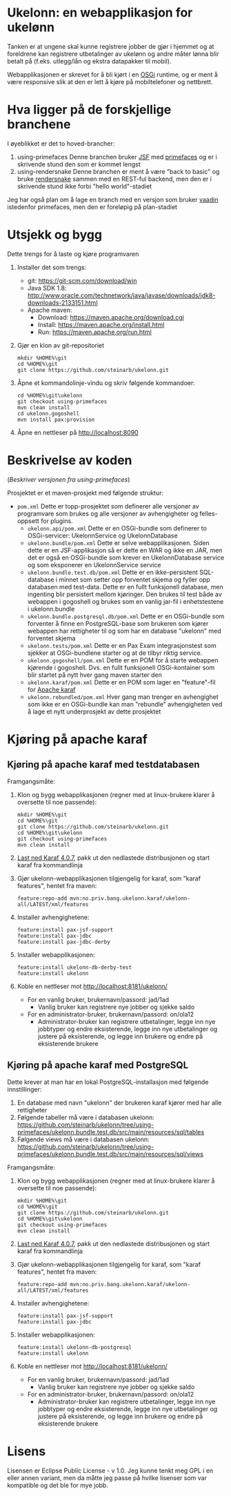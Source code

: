* Ukelonn: en webapplikasjon for ukelønn

Tanken er at ungene skal kunne registrere jobber de gjør i hjemmet og at foreldrene kan registrere utbetalinger av ukelønn og andre måter lønna blir betalt på (f.eks. utlegg/lån og ekstra datapakker til mobil).

Webapplikasjonen er skrevet for å bli kjørt i en [[https://www.osgi.org/developer/architecture/][OSGi]] runtime, og er ment å være responsive slik at den er lett å kjøre på mobiltelefoner og nettbrett.

* Hva ligger på de forskjellige branchene

I øyeblikket er det to hoved-brancher:
 1. using-primefaces
    Denne branchen bruker [[https://en.wikipedia.org/wiki/JavaServer_Faces][JSF]] med [[http://www.primefaces.org/][primefaces]] og er i skrivende stund den som er kommet lengst
 2. using-rendersnake
    Denne branchen er ment å være "back to basic" og bruke [[http://rendersnake.org/][rendersnake]] sammen med en REST-ful backend, men den er i skrivende stund ikke forbi "hello world"-stadiet

Jeg har også plan om å lage en branch med en versjon som bruker [[https://vaadin.com/home][vaadin]] istedenfor primefaces, men den er foreløpig på plan-stadiet

* Utsjekk og bygg

Dette trengs for å laste og kjøre programvaren
 1. Installer det som trengs:
    - git: https://git-scm.com/download/win
    - Java SDK 1.8: http://www.oracle.com/technetwork/java/javase/downloads/jdk8-downloads-2133151.html
    - Apache maven:
      - Download: https://maven.apache.org/download.cgi
      - Install: https://maven.apache.org/install.html
      - Run: https://maven.apache.org/run.html
 2. Gjør en klon av git-repositoriet
    #+BEGIN_EXAMPLE
      mkdir %HOME%\git
      cd %HOME%\git
      git clone https://github.com/steinarb/ukelonn.git
    #+END_EXAMPLE
 3. Åpne et kommandolinje-vindu og skriv følgende kommandoer:
    #+BEGIN_EXAMPLE
      cd %HOME%\git\ukelonn
      git checkout using-primefaces
      mvn clean install
      cd ukelonn.gogoshell
      mvn install pax:provision
    #+END_EXAMPLE
 4. Åpne en nettleser på http://localhost:8090

* Beskrivelse av koden
(/Beskriver versjonen fra using-primefaces/)

Prosjektet er et maven-prosjekt med følgende struktur:
 - =pom.xml=
   Dette er topp-prosjektet som definerer alle versjoner av programvare som brukes og alle versjoner av avhengigheter og felles-oppsett for plugins.
   - =ukelonn.api/pom.xml=
     Dette er en OSGi-bundle som definerer to OSGi-servicer: UkelonnService og UkelonnDatabase
   - =ukelonn.bundle/pom.xml=
     Dette er selve webapplikasjonen.  Siden dette er en JSF-applikasjon så er dette en WAR og ikke en JAR, men det er også en OSGi-bundle som krever en UkelonnDatabase service og som eksponerer en UkelonnService service
   - =ukelonn.bundle.test.db/pom.xml=
     Dette er en ikke-persistent SQL-database i minnet som setter opp forventet skjema og fyller opp databasen med test-data.
     Dette er en fullt funksjonell database, men ingenting blir persistert mellom kjøringer.  Den brukes til test både av webappen i gogoshell og brukes som en vanlig jar-fil i enhetstestene i ukelonn.bundle
   - =ukelonn.bundle.postgresql.db/pom.xml=
     Dette er en OSGi-bundle som forventer å finne en PostgreSQL-base som brukeren som kjører webappen har rettigheter til og som har en database "ukelonn" med forventet skjema
   - =ukelonn.tests/pom.xml=
     Dette er en Pax Exam integrasjonstest som sjekker at OSGi-bundlene starter og at de tilbyr riktig service.
   - =ukelonn.gogoshell/pom.xml=
     Dette er en POM for å starte webappen kjørende i gogoshell.  Dvs. en fullt funksjonell OSGi-kontainer som blir startet på nytt hver gang maven starter den
   - =ukelonn.karaf/pom.xml=
     Dette er en POM som lager en "feature"-fil for [[http://karaf.apache.org/][Apache karaf]]
   - =ukelonn.rebundled/pom.xml=
     Hver gang man trenger en avhengighet som ikke er en OSGi-bundle kan man "rebundle" avhengigheten ved å lage et nytt underprosjekt av dette prosjektet

* Kjøring på apache karaf
** Kjøring på apache karaf med testdatabasen
Framgangsmåte:
 1. Klon og bygg webapplikasjonen (regner med at linux-brukere klarer å oversette til noe passende):
    #+BEGIN_EXAMPLE
      mkdir %HOME%\git
      cd %HOME%\git
      git clone https://github.com/steinarb/ukelonn.git
      cd %HOME%\git\ukelonn
      git checkout using-primefaces
      mvn clean install
    #+END_EXAMPLE
 2. [[http://karaf.apache.org/download.html][Last ned Karaf 4.0.7]], pakk ut den nedlastede distribusjonen og start karaf fra kommandlinja
 3. Gjør ukelonn-webapplikasjonen tilgjengelig for karaf, som "karaf features", hentet fra maven:
    #+BEGIN_EXAMPLE
      feature:repo-add mvn:no.priv.bang.ukelonn.karaf/ukelonn-all/LATEST/xml/features
    #+END_EXAMPLE
 4. Installer avhengighetene:
    #+BEGIN_EXAMPLE
      feature:install pax-jsf-support
      feature:install pax-jdbc
      feature:install pax-jdbc-derby
    #+END_EXAMPLE
 5. Installer webapplikasjonen:
    #+BEGIN_EXAMPLE
      feature:install ukelonn-db-derby-test
      feature:install ukelonn
    #+END_EXAMPLE
 6. Koble en nettleser mot http://localhost:8181/ukelonn/
    - For en vanlig bruker, brukernavn/passord: jad/1ad
      - Vanlig bruker kan registrere nye jobber og sjekke saldo
    - For en administrator-bruker, brukernavn/passord: on/ola12
      - Administrator-bruker kan registrere utbetalinger, legge inn nye jobbtyper og endre eksisterende, legge inn nye utbetalinger og justere på eksisterende, og legge inn brukere og endre på eksisterende brukere
** Kjøring på apache karaf med PostgreSQL
Dette krever at man har en lokal PostgreSQL-installasjon med følgende innstillinger:
 1. En database med navn "ukelonn" der brukeren karaf kjører med har alle rettigheter
 2. Følgende tabeller må være i databasen ukelonn: https://github.com/steinarb/ukelonn/tree/using-primefaces/ukelonn.bundle.test.db/src/main/resources/sql/tables
 3. Følgende views må være i databasen ukelonn: https://github.com/steinarb/ukelonn/tree/using-primefaces/ukelonn.bundle.test.db/src/main/resources/sql/views

Framgangsmåte:
 1. Klon og bygg webapplikasjonen (regner med at linux-brukere klarer å oversette til noe passende):
    #+BEGIN_EXAMPLE
      mkdir %HOME%\git
      cd %HOME%\git
      git clone https://github.com/steinarb/ukelonn.git
      cd %HOME%\git\ukelonn
      git checkout using-primefaces
      mvn clean install
    #+END_EXAMPLE
 2. [[http://karaf.apache.org/download.html][Last ned Karaf 4.0.7]], pakk ut den nedlastede distribusjonen og start karaf fra kommandlinja
 3. Gjør ukelonn-webapplikasjonen tilgjengelig for karaf, som "karaf features", hentet fra maven:
    #+BEGIN_EXAMPLE
      feature:repo-add mvn:no.priv.bang.ukelonn.karaf/ukelonn-all/LATEST/xml/features
    #+END_EXAMPLE
 4. Installer avhengighetene:
    #+BEGIN_EXAMPLE
      feature:install pax-jsf-support
      feature:install pax-jdbc
    #+END_EXAMPLE
 5. Installer webapplikasjonen:
    #+BEGIN_EXAMPLE
      feature:install ukelonn-db-postgresql
      feature:install ukelonn
    #+END_EXAMPLE
 6. Koble en nettleser mot http://localhost:8181/ukelonn/
    - For en vanlig bruker, brukernavn/passord: jad/1ad
      - Vanlig bruker kan registrere nye jobber og sjekke saldo
    - For en administrator-bruker, brukernavn/passord: on/ola12
      - Administrator-bruker kan registrere utbetalinger, legge inn nye jobbtyper og endre eksisterende, legge inn nye utbetalinger og justere på eksisterende, og legge inn brukere og endre på eksisterende brukere
* Lisens

Lisensen er Eclipse Public License - v 1.0.  Jeg kunne tenkt meg GPL i en eller annen variant, men da måtte jeg passe på hvilke lisenser som var kompatible og det ble for mye jobb.
